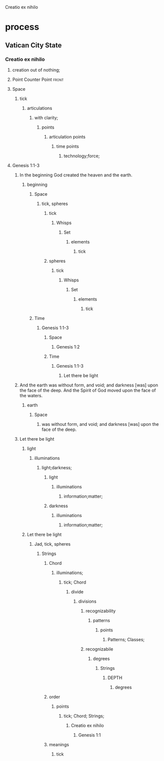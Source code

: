 Creatio ex nihilo
* process
** Vatican City State
*** Creatio ex nihilo
**** creation out of nothing;
**** Point Counter Point                                              :front:
**** Space
***** tick
****** articulations
******* with clarity;
******** points
********* articulation points
********** time points
*********** technology;force;
**** Genesis 1:1-3
*****  In the beginning God created the heaven and the earth.
****** beginning
******* Space
******** tick, spheres
********* tick
********** Whisps
*********** Set
************ elements
************* tick
********* spheres
********** tick
*********** Whisps
************ Set
************* elements
************** tick
******* Time
******** Genesis 1:1-3
********* Space
********** Genesis 1:2
********* Time
********** Genesis 1:1-3
*********** Let there be light
*****  And the earth was without form, and void; and darkness [was] upon the face of the deep. And the Spirit of God moved upon the face of the waters.
****** earth
******* Space
******** was without form, and void; and darkness [was] upon the face of the deep.
***** Let there be light
****** light
******* illuminations
******** light;darkness;
********* light
********** illuminations
*********** information;matter;
********* darkness
********** illuminations
*********** information;matter;
****** Let there be light
******* Jad, tick, spheres
******** Strings
********* Chord
********** illuminations;
*********** tick; Chord
************ divide
************* divisions
************** recognizability
*************** patterns
**************** points
***************** Patterns; Classes;
************** recognizabile
*************** degrees
**************** Strings
***************** DEPTH
****************** degrees
********* order
********** points
*********** tick; Chord; Strings;
************ Creatio ex nihilo
************* Genesis 1:1
********* meanings
********** tick




